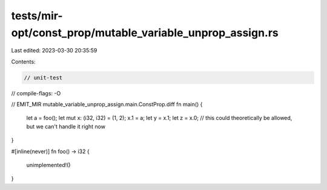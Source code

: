 tests/mir-opt/const_prop/mutable_variable_unprop_assign.rs
==========================================================

Last edited: 2023-03-30 20:35:59

Contents:

.. code-block:: rs

    // unit-test
// compile-flags: -O

// EMIT_MIR mutable_variable_unprop_assign.main.ConstProp.diff
fn main() {
    let a = foo();
    let mut x: (i32, i32) = (1, 2);
    x.1 = a;
    let y = x.1;
    let z = x.0; // this could theoretically be allowed, but we can't handle it right now
}

#[inline(never)]
fn foo() -> i32 {
    unimplemented!()
}


